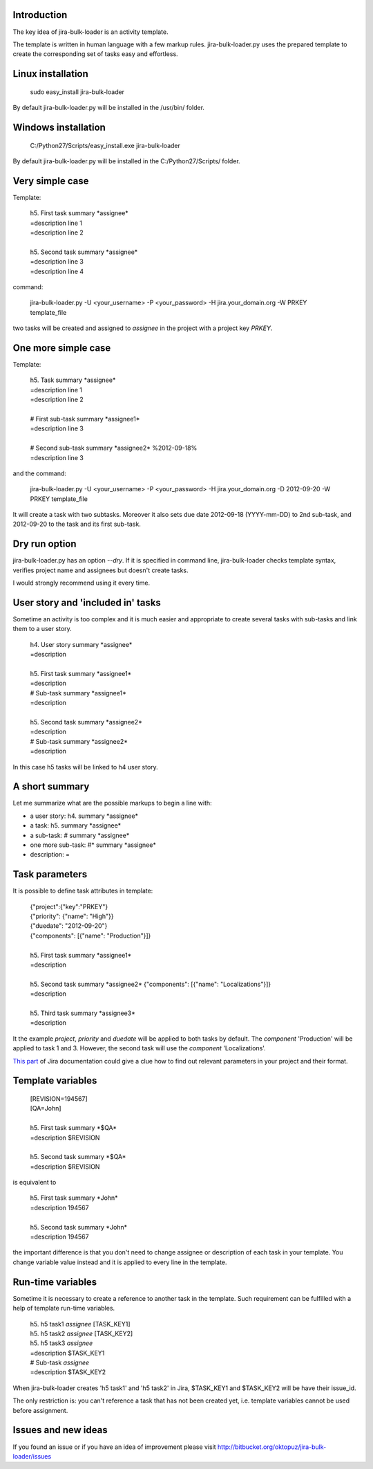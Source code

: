 Introduction
============

The key idea of jira-bulk-loader is an activity template.

The template is written in human language with a few markup rules. jira-bulk-loader.py uses the prepared template to create the corresponding set of tasks easy and effortless.



Linux installation
==================

    sudo easy_install jira-bulk-loader

By default jira-bulk-loader.py will be installed in the /usr/bin/ folder.


Windows installation
====================

    C:/Python27/Scripts/easy_install.exe jira-bulk-loader

By default jira-bulk-loader.py will be installed in the C:/Python27/Scripts/ folder.



Very simple case
================

Template:

    | 	h5. First task summary \*assignee\*
    |	=description line 1
    | 	=description line 2
    |
    | 	h5. Second task summary \*assignee\*
    | 	=description line 3
    | 	=description line 4

command: 

	jira-bulk-loader.py -U <your_username> -P <your_password> -H jira.your_domain.org -W PRKEY template_file

two tasks will be created and assigned to *assignee* in the project with a project key *PRKEY*.



One more simple case
====================

Template:

    | 	h5. Task summary \*assignee\*
    |	=description line 1
    | 	=description line 2
    |
    | 	# First sub-task summary \*assignee1\* 
    | 	=description line 3
    |
    |	# Second sub-task summary \*assignee2\* %2012-09-18%
    | 	=description line 3

and the command:

	jira-bulk-loader.py -U <your_username> -P <your_password> -H jira.your_domain.org -D 2012-09-20 -W PRKEY template_file

It will create a task with two subtasks. Moreover it also sets due date 2012-09-18 (YYYY-mm-DD) to 2nd sub-task, and 2012-09-20 to the task and its first sub-task.



Dry run option
==============

jira-bulk-loader.py has an option *--dry*. If it is specified in command line, jira-bulk-loader checks template syntax, verifies project name and assignees but doesn't create tasks.

I would strongly recommend using it every time.



User story and 'included in' tasks
==================================

Sometime an activity is too complex and it is much easier and appropriate to create several tasks with sub-tasks and link them to a user story.

    | 	h4. User story summary \*assignee\*
    |	=description
    |
    | 	h5. First task summary \*assignee1\*
    |	=description
    | 	# Sub-task summary \*assignee1\* 
    | 	=description
    |
    | 	h5. Second task summary \*assignee2\*
    |	=description
    | 	# Sub-task summary \*assignee2\* 
    | 	=description

In this case h5 tasks will be linked to h4 user story.



A short summary
===============

Let me summarize what are the possible markups to begin a line with:

- a user story: h4. summary \*assignee\*
- a task: h5. summary \*assignee\*
- a sub-task: # summary \*assignee\*  
- one more sub-task: #* summary \*assignee\*
- description: = 



Task parameters
===============

It is possible to define task attributes in template:

    |	{"project":{"key":"PRKEY"}
    |	{"priority": {"name": "High"}}
    |	{"duedate": "2012-09-20"}
    |	{"components": [{"name": "Production"}]}
    |
    | 	h5. First task summary \*assignee1\*
    |	=description
    |
    | 	h5. Second task summary \*assignee2\* {"components": [{"name": "Localizations"}]}
    |	=description
    |
    | 	h5. Third task summary \*assignee3\*
    |	=description

It the example *project*, *priority* and *duedate* will be applied to both tasks by default. The *component* 'Production' will be applied to task 1 and 3. However, the second task will use the *component* 'Localizations'.

`This part <http://docs.atlassian.com/jira/REST/latest/#id200060>`_ of Jira documentation could give a clue how to find out relevant parameters in your project and their format.



Template variables
==================

    |	[REVISION=194567]
    |	[QA=John]
    |
    | 	h5. First task summary \*$QA\*
    |	=description $REVISION
    |
    | 	h5. Second task summary \*$QA\*
    |	=description $REVISION

is equivalent to 

    | 	h5. First task summary \*John\*
    |	=description 194567
    |
    | 	h5. Second task summary \*John\*
    |	=description 194567

the important difference is that you don't need to change assignee or description of each task in your template. You change variable value instead and it is applied to every line in the template.


Run-time variables
==================

Sometime it is necessary to create a reference to another task in the template. Such requirement can be fulfilled with a help of template run-time variables.

    |  h5. h5 task1 *assignee* [TASK_KEY1]
    |  h5. h5 task2 *assignee* [TASK_KEY2]
    |  h5. h5 task3 *assignee*
    |  =description $TASK_KEY1
    |  # Sub-task *assignee*
    |  =description $TASK_KEY2

When jira-bulk-loader creates 'h5 task1' and 'h5 task2' in Jira, $TASK_KEY1 and $TASK_KEY2 will be have their issue_id.

The only restriction is: you can't reference a task that has not been created yet, i.e. template variables cannot be used before assignment.


Issues and new ideas
====================

If you found an issue or if you have an idea of improvement please visit `http://bitbucket.org/oktopuz/jira-bulk-loader/issues <http://bitbucket.org/oktopuz/jira-bulk-loader/issues>`_


